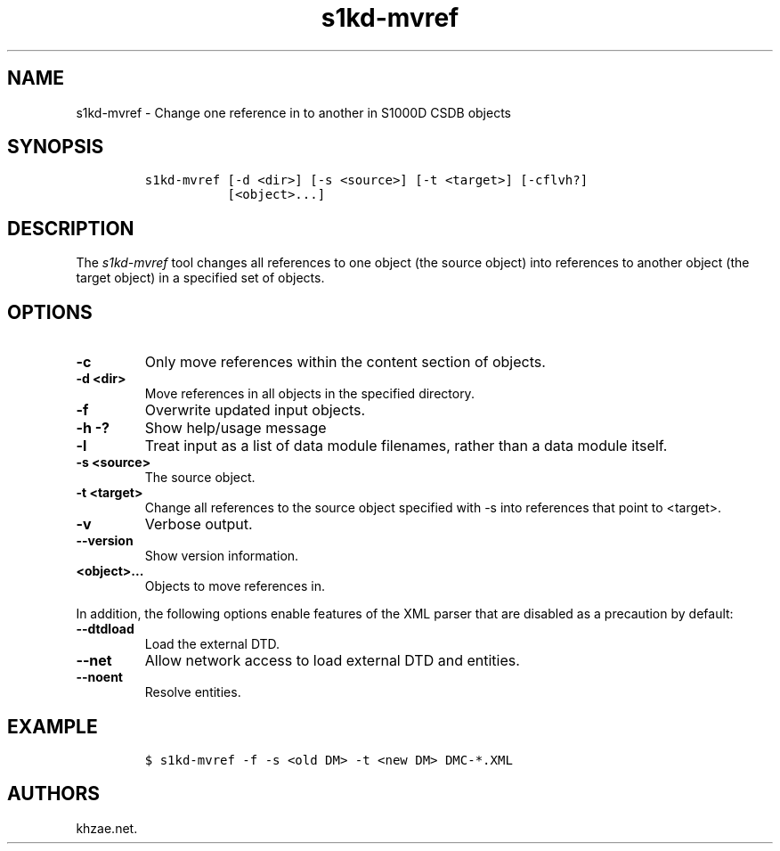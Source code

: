 .\" Automatically generated by Pandoc 2.3.1
.\"
.TH "s1kd\-mvref" "1" "2019\-05\-03" "" "s1kd\-tools"
.hy
.SH NAME
.PP
s1kd\-mvref \- Change one reference in to another in S1000D CSDB objects
.SH SYNOPSIS
.IP
.nf
\f[C]
s1kd\-mvref\ [\-d\ <dir>]\ [\-s\ <source>]\ [\-t\ <target>]\ [\-cflvh?]
\ \ \ \ \ \ \ \ \ \ \ [<object>...]
\f[]
.fi
.SH DESCRIPTION
.PP
The \f[I]s1kd\-mvref\f[] tool changes all references to one object (the
source object) into references to another object (the target object) in
a specified set of objects.
.SH OPTIONS
.TP
.B \-c
Only move references within the content section of objects.
.RS
.RE
.TP
.B \-d <dir>
Move references in all objects in the specified directory.
.RS
.RE
.TP
.B \-f
Overwrite updated input objects.
.RS
.RE
.TP
.B \-h \-?
Show help/usage message
.RS
.RE
.TP
.B \-l
Treat input as a list of data module filenames, rather than a data
module itself.
.RS
.RE
.TP
.B \-s <source>
The source object.
.RS
.RE
.TP
.B \-t <target>
Change all references to the source object specified with \-s into
references that point to <target>.
.RS
.RE
.TP
.B \-v
Verbose output.
.RS
.RE
.TP
.B \-\-version
Show version information.
.RS
.RE
.TP
.B <object>...
Objects to move references in.
.RS
.RE
.PP
In addition, the following options enable features of the XML parser
that are disabled as a precaution by default:
.TP
.B \-\-dtdload
Load the external DTD.
.RS
.RE
.TP
.B \-\-net
Allow network access to load external DTD and entities.
.RS
.RE
.TP
.B \-\-noent
Resolve entities.
.RS
.RE
.SH EXAMPLE
.IP
.nf
\f[C]
$\ s1kd\-mvref\ \-f\ \-s\ <old\ DM>\ \-t\ <new\ DM>\ DMC\-*.XML
\f[]
.fi
.SH AUTHORS
khzae.net.
